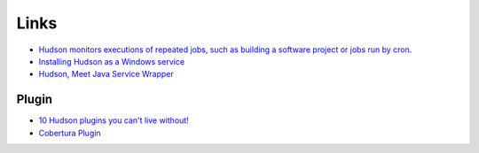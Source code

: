 Links
*****

- `Hudson monitors executions of repeated jobs, such as building a software project or jobs run by cron`_.
- `Installing Hudson as a Windows service`_
- `Hudson, Meet Java Service Wrapper`_

Plugin
======

- `10 Hudson plugins you can't live without!`_
- `Cobertura Plugin`_


.. _`Hudson monitors executions of repeated jobs, such as building a software project or jobs run by cron`: https://hudson.dev.java.net/
.. _`Installing Hudson as a Windows service`: http://hudson.gotdns.com/wiki/display/HUDSON/Installing+Hudson+as+a+Windows+service
.. _`Hudson, Meet Java Service Wrapper`: http://blogs.sonatype.com/john/2008/10/01/1222879079363.html
.. _`10 Hudson plugins you can't live without!`: http://us1.campaign-archive.com/?u=8a43ccdb821548b314780e0f3&id=93b4a8fbe9
.. _`Cobertura Plugin`: http://hudson.gotdns.com/wiki/display/HUDSON/Cobertura+Plugin


